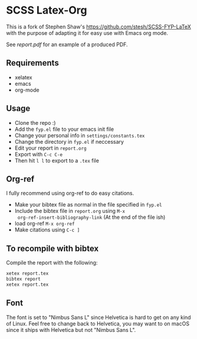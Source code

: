 * SCSS Latex-Org
This is a fork of Stephen Shaw's [[https://github.com/stesh/SCSS-FYP-LaTeX]]
with the purpose of adapting it for easy use with Emacs org mode.

See [[report.pdf]] for an example of a produced PDF.

** Requirements
- xelatex
- emacs
- org-mode

** Usage
- Clone the repo :)
- Add the ~fyp.el~ file to your emacs init file
- Change your personal info in ~settings/constants.tex~
- Change the directory in ~fyp.el~ if neccessary
- Edit your report in ~report.org~
- Export with ~C-c C-e~
- Then hit ~l l~ to export to a ~.tex~ file

** Org-ref
I fully recommend using org-ref to do easy citations.

- Make your bibtex file as normal in the file specified in ~fyp.el~
- Include the bibtex file in ~report.org~ using ~M-x
  org-ref-insert-bibliography-link~ (At the end of the file ish)
- load org-ref ~M-x org-ref~
- Make citations using ~C-c ]~

** To recompile with bibtex
Compile the report with the following:
#+BEGIN_SRC bash
xetex report.tex
bibtex report
xetex report.tex
#+END_SRC

** Font
The font is set to "Nimbus Sans L" since Helvetica is hard to get on any kind of
Linux. Feel free to change back to Helvetica, you may want to on macOS since it
ships with Helvetica but not "Nimbus Sans L".
